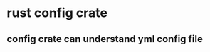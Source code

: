 * rust config crate
:PROPERTIES:
:CUSTOM_ID: rust-config-crate
:END:
** config crate can understand yml config file
:PROPERTIES:
:CUSTOM_ID: config-crate-can-understand-yml-config-file
:END:
